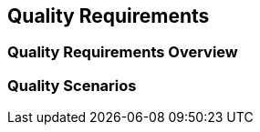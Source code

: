 ifndef::imagesdir[:imagesdir: ../images]

[[section-quality-scenarios]]
== Quality Requirements


ifdef::arc42help[]
[role="arc42help"]
****

.Content
This section contains all relevant quality requirements. 

The most important of these requirements  have already been described in section 1.2. (quality goals), therefore they should only be referenced here.
In this section 10 you should also capture quality requirements with lesser importance, which will not create high risks when they are not fully achieved (but might be _nice-to-have_).

.Motivation
Since quality requirements will have a lot of influence on architectural decisions you should know  what qualities are really important for your stakeholders, in a specific and measurable way.


.Further Information

* See https://docs.arc42.org/section-10/[Quality Requirements] in the arc42 documentation.
* See the extensive https://quality.arc42.org[Q42 quality model on https://quality.arc42.org].

****
endif::arc42help[]


=== Quality Requirements Overview

ifdef::arc42help[]
[role="arc42help"]
****

.Content
An overview or summary of quality requirements. 


.Motivation
Often we encounter dozens (or even hundreds) of detailed quality requirements. 
In this overview section you should try to summarize, e.g. by describing categories or topics (as suggested by https://www.iso.org/obp/ui/#iso:std:iso-iec:25010:ed-2:v1:en[ISO 25010:2023] or https://quality.arc42.org[Q42])

If these summary descriptions are already precise, specific enough and measurable, you may skip section 10.2.

.Form
Use a simple table in which each line contains a category or topic and a short description of the quality requirement.
Alternatively, you may use a mindmap to structure these quality requirements.
In literature, the idea of a _quality attribute tree_ has also been described, which puts the generic term "quality" as the root and uses a tree-like refinement of the term "quality". 
[Bass+21] introduced the term "Quality Attribute Utility Tree" for this purpose.



****
endif::arc42help[]


=== Quality Scenarios

ifdef::arc42help[]
[role="arc42help"]
****

.Content
Quality scenarios make quality requirements concrete and allow to decide whether they are fulfilled (in the sense of acceptance criteria).
Ensure that your scenarios are specific and measurable.



Two kinds of scenarios are especially useful:

* _Usage scenarios_ (also called application scenarios or use case scenarios) describe the system’s runtime reaction to a certain stimulus. 
This also includes scenarios that describe the system’s efficiency or performance. 
Example: The system reacts to a user’s request within one second.
* _Change scenarios_ describe the desired effect of a modification or extension of the system or of its immediate environment. 
Example: Additional functionality is implemented or requirements for a quality attribute change, and the effort or duration of the change is measured.


.Form

Typical information for detailed scenarios include the following:

In short form (favoured in the Q42 model):

* **Context/Background**: What kind of system or component, what is the envirionment or situation?
* **Source/Stimulus**: Who or what initiates or triggers a behaviour, reaction or action.
* **Metric/Acceptance Criteria**: A response including a _measure_ or _metric_


The long form of scenarios (favoured by the SEI and [Bass+21]) is more detailed and includes the following information:

* **Scenario ID**: A unique identifier for the scenario.
* **Scenario Name**: A short, descriptive name for the scenario.
* **Source**: The entity (user, system, or event) that initiates the scenario.
* **Stimulus**: The triggering event or condition the system must address.
* **Environment**: The operational context or condition under which the system experiences the stimulus.
* **Artifact**: The building-blocks or other elements of the system affected by the stimulus.
* **Response**: The outcome or behavior the system exhibits in reaction to the stimulus.
* **Response Measure**: The criteria or metric by which the system’s response is evaluated.


.Examples
See https://quality.arc42.org[the Q42 quality model website] for detailes examples of quality requirements.

.Further Information

* Len Bass, Paul Clements, Rick Kazman: "Software Architecture in Practice", 4th Edition, Addison-Wesley, 2021.

****


endif::arc42help[]

